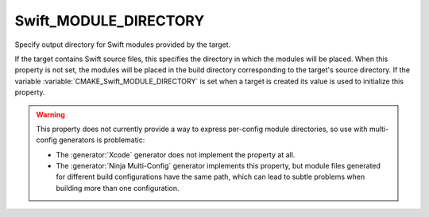 Swift_MODULE_DIRECTORY
----------------------

.. versionadded:: 3.15

Specify output directory for Swift modules provided by the target.

If the target contains Swift source files, this specifies the directory in which
the modules will be placed.  When this property is not set, the modules will be
placed in the build directory corresponding to the target's source directory.
If the variable :variable:`CMAKE_Swift_MODULE_DIRECTORY` is set when a target is
created its value is used to initialize this property.

.. warning::

  This property does not currently provide a way to express per-config
  module directories, so use with multi-config generators is problematic:

  * The :generator:`Xcode` generator does not implement the property at all.

  * The :generator:`Ninja Multi-Config` generator implements this property,
    but module files generated for different build configurations have the
    same path, which can lead to subtle problems when building more than
    one configuration.
